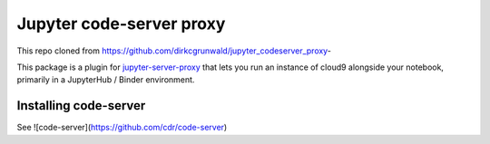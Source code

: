 =========
Jupyter code-server proxy
=========
This repo cloned from https://github.com/dirkcgrunwald/jupyter_codeserver_proxy-


This package is a plugin for `jupyter-server-proxy <https://jupyter-server-proxy.readthedocs.io/>`_
that lets you run an instance of cloud9 alongside your notebook, primarily
in a JupyterHub / Binder environment.

Installing code-server
================
 
See ![code-server](https://github.com/cdr/code-server)
